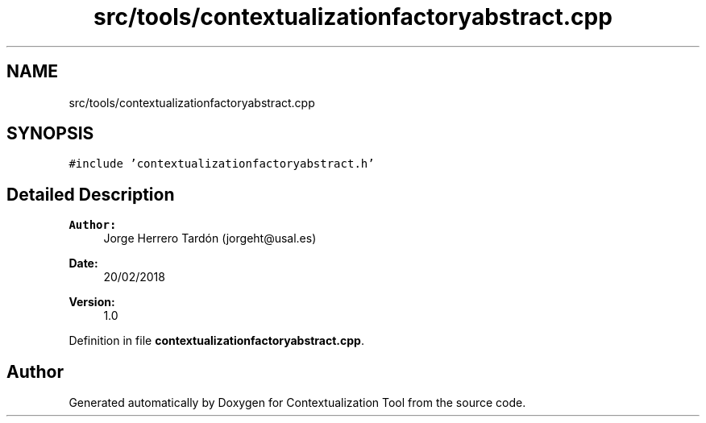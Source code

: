 .TH "src/tools/contextualizationfactoryabstract.cpp" 3 "Thu Sep 6 2018" "Version 1.0" "Contextualization Tool" \" -*- nroff -*-
.ad l
.nh
.SH NAME
src/tools/contextualizationfactoryabstract.cpp
.SH SYNOPSIS
.br
.PP
\fC#include 'contextualizationfactoryabstract\&.h'\fP
.br

.SH "Detailed Description"
.PP 

.PP
\fBAuthor:\fP
.RS 4
Jorge Herrero Tardón (jorgeht@usal.es) 
.RE
.PP
\fBDate:\fP
.RS 4
20/02/2018 
.RE
.PP
\fBVersion:\fP
.RS 4
1\&.0 
.RE
.PP

.PP
Definition in file \fBcontextualizationfactoryabstract\&.cpp\fP\&.
.SH "Author"
.PP 
Generated automatically by Doxygen for Contextualization Tool from the source code\&.
